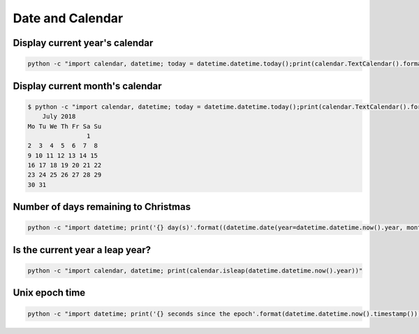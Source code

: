 Date and Calendar
+++++++++++++++++++++++

Display current year's calendar
-----------------------------------

.. code-block:: bash

    python -c "import calendar, datetime; today = datetime.datetime.today();print(calendar.TextCalendar().formatyear(today.year))"


Display current month's calendar
------------------------------------
.. code-block:: bash

    $ python -c "import calendar, datetime; today = datetime.datetime.today();print(calendar.TextCalendar().formatmonth(today.year, today.month))"
        July 2018
    Mo Tu We Th Fr Sa Su
                    1
    2  3  4  5  6  7  8
    9 10 11 12 13 14 15
    16 17 18 19 20 21 22
    23 24 25 26 27 28 29
    30 31


Number of days remaining to Christmas
--------------------------------------

.. code-block:: bash

    python -c "import datetime; print('{} day(s)'.format((datetime.date(year=datetime.datetime.now().year, month=12, day=25) - datetime.datetime.now().date()).days))"


Is the current year a leap year?
---------------------------------

.. code-block:: bash

    python -c "import calendar, datetime; print(calendar.isleap(datetime.datetime.now().year))"


Unix epoch time
-----------------------------

.. code-block:: bash

    python -c "import datetime; print('{} seconds since the epoch'.format(datetime.datetime.now().timestamp()))"
